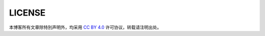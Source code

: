 LICENSE
========================================


本博客所有文章除特別声明外，均采用 `CC BY 4.0 <http://creativecommons.org/licenses/by/4.0/>`_ 许可协议，转载请注明出处。

